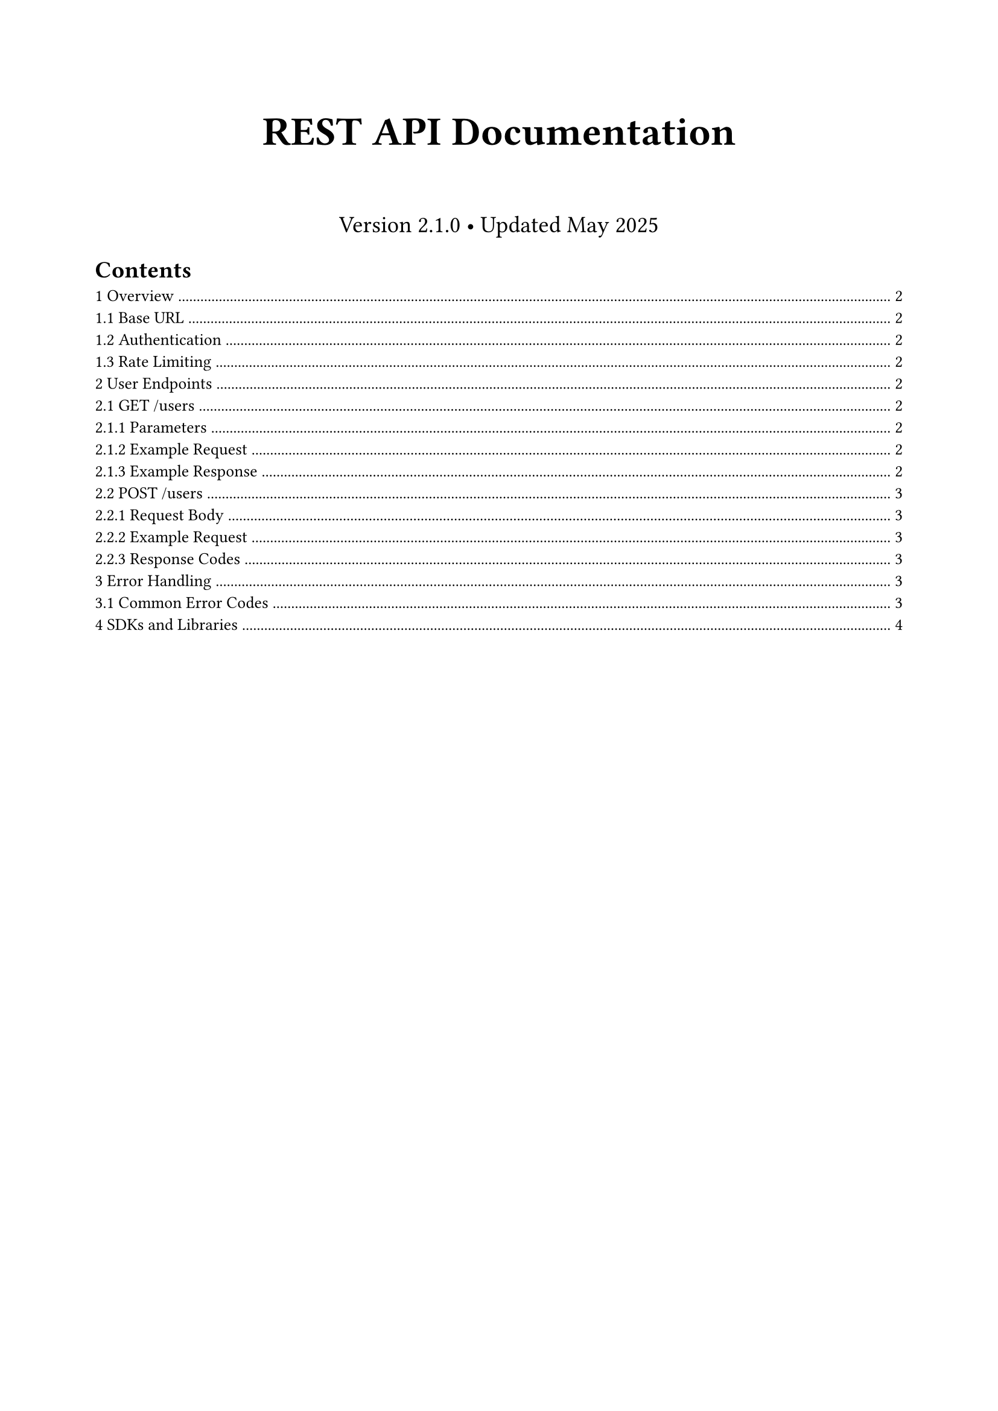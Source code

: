 /// typstyle: wrap_text

#set page(margin: (x: 2cm, y: 2.5cm))
#set text(font: "Source Sans Pro", size: 10pt)
#set heading(numbering: "1.1")

#align(center)[
  #text(size: 24pt, weight: "bold")[REST API Documentation]

  #v(0.5cm)

  #text(size: 14pt)[Version 2.1.0 • Updated May 2025]
]

#outline()

#pagebreak()

= Overview

This document provides comprehensive documentation for the User Management REST API. The API follows RESTful principles and returns JSON-formatted responses.

== Base URL
```
https://api.example.com/v2
```

== Authentication
All requests require API key authentication via the `Authorization` header:

```http
Authorization: Bearer YOUR_API_KEY
```

== Rate Limiting
- *Standard users:* 100 requests per minute
- *Premium users:* 1000 requests per minute
- *Enterprise users:* 10000 requests per minute

#rect(
  width: 100%,
  fill: rgb("#fff3cd"),
  inset: 10pt,
  stroke: (left: 4pt + rgb("#856404"))
)[
  *Note:* Rate limits are enforced per API key. Exceeding limits returns HTTP 429.
]

= User Endpoints

== GET /users

Retrieve a list of users with optional filtering and pagination.

=== Parameters

#table(
  columns: (auto, auto, auto, 1fr),
  stroke: 0.5pt,
  [*Name*], [*Type*], [*Required*], [*Description*],
  [page], [integer], [No], [Page number (default: 1)],
  [limit], [integer], [No], [Items per page (max: 100, default: 20)],
  [status], [string], [No], [Filter by status: active, inactive, pending],
  [search], [string], [No], [Search users by name or email]
)

=== Example Request

```bash
curl -X GET "https://api.example.com/v2/users?page=1&limit=50&status=active" \
  -H "Authorization: Bearer YOUR_API_KEY" \
  -H "Content-Type: application/json"
```

=== Example Response

```json
{
  "data": [
    {
      "id": 12345,
      "email": "john.doe@example.com",
      "name": "John Doe",
      "status": "active",
      "created_at": "2024-01-15T10:30:00Z",
      "last_login": "2024-03-10T14:22:15Z"
    }
  ],
  "pagination": {
    "current_page": 1,
    "total_pages": 25,
    "total_items": 1247,
    "items_per_page": 50
  }
}
```

== POST /users

Create a new user account.

=== Request Body

#table(
  columns: (auto, auto, auto, 1fr),
  stroke: 0.5pt,
  [*Field*], [*Type*], [*Required*], [*Description*],
  [email], [string], [Yes], [Valid email address (unique)],
  [name], [string], [Yes], [Full name (2-100 characters)],
  [password], [string], [Yes], [Password (min 8 characters)],
  [role], [string], [No], [User role: admin, user (default: user)]
)

=== Example Request

```bash
curl -X POST "https://api.example.com/v2/users" \
  -H "Authorization: Bearer YOUR_API_KEY" \
  -H "Content-Type: application/json" \
  -d '{
    "email": "new.user@example.com",
    "name": "New User",
    "password": "securePassword123",
    "role": "user"
  }'
```

=== Response Codes

#table(
  columns: (auto, 1fr),
  stroke: 0.5pt,
  [*Code*], [*Description*],
  [201], [User created successfully],
  [400], [Invalid input data],
  [409], [Email already exists],
  [429], [Rate limit exceeded]
)

= Error Handling

The API uses standard HTTP status codes and returns detailed error information:

```json
{
  "error": {
    "code": "VALIDATION_ERROR",
    "message": "Invalid input data",
    "details": [
      {
        "field": "email",
        "message": "Invalid email format"
      }
    ]
  }
}
```

== Common Error Codes

#table(
  columns: (auto, auto, 1fr),
  stroke: 0.5pt,
  [*HTTP*], [*Code*], [*Description*],
  [400], [VALIDATION_ERROR], [Request data failed validation],
  [401], [UNAUTHORIZED], [Invalid or missing API key],
  [403], [FORBIDDEN], [Insufficient permissions],
  [404], [NOT_FOUND], [Resource not found],
  [429], [RATE_LIMITED], [Too many requests],
  [500], [INTERNAL_ERROR], [Server error]
)

= SDKs and Libraries

Official SDKs are available for popular programming languages:

- *JavaScript/Node.js:* `npm install @company/api-client`
- *Python:* `pip install company-api-client`
- *PHP:* `composer require company/api-client`
- *Go:* `go get github.com/company/api-client-go`

#rect(
  width: 100%,
  fill: rgb("#d1ecf1"),
  inset: 10pt,
  stroke: (left: 4pt + rgb("#0c5460"))
)[
  *Need Help?* Contact our developer support team at dev-support or visit our community forum at forum.example.com.
]
